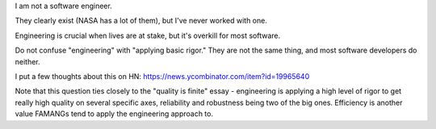 I am not a software engineer.

They clearly exist (NASA has a lot of them), but I've never worked with one.

Engineering is crucial when lives are at stake, but it's overkill for most
software.

Do not confuse "engineering" with "applying basic rigor." They are not the same
thing, and most software developers do neither.

I put a few thoughts about this on HN:
https://news.ycombinator.com/item?id=19965640

Note that this question ties closely to the "quality is finite" essay -
engineering is applying a high level of rigor to get really high quality on
several specific axes, reliability and robustness being two of the big ones.
Efficiency is another value FAMANGs tend to apply the engineering approach to.
